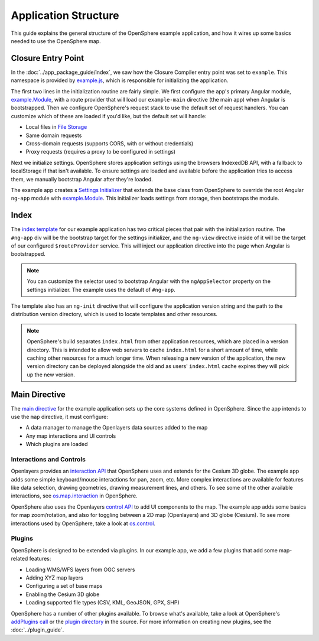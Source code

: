 .. _app-code-guide:

Application Structure
=====================

This guide explains the general structure of the OpenSphere example application, and how it wires up some basics needed to use the OpenSphere map.

Closure Entry Point
-------------------

In the :doc:`../app_package_guide/index`, we saw how the Closure Compiler entry point was set to ``example``. This namespace is provided by `example.js <https://github.com/ngageoint/opensphere-app-example/blob/master/src/example/example.js>`_, which is responsible for initializing the application.

The first two lines in the initialization routine are fairly simple. We first configure the app's primary Angular module, `example.Module`_, with a route provider that will load our ``example-main`` directive (the main app) when Angular is bootstrapped. Then we configure OpenSphere's request stack to use the default set of request handlers. You can customize which of these are loaded if you'd like, but the default set will handle:

* Local files in `File Storage <https://github.com/ngageoint/opensphere/blob/master/src/os/file/filestorage.js>`_
* Same domain requests
* Cross-domain requests (supports CORS, with or without credentials)
* Proxy requests (requires a proxy to be configured in settings)

Next we initialize settings. OpenSphere stores application settings using the browsers IndexedDB API, with a fallback to localStorage if that isn't available. To ensure settings are loaded and available before the application tries to access them, we manually bootstrap Angular after they're loaded.

The example app creates a `Settings Initializer <https://github.com/ngageoint/opensphere-app-example/blob/master/src/example/examplesettingsinitializer.js>`_ that extends the base class from OpenSphere to override the root Angular ``ng-app`` module with `example.Module`_. This initializer loads settings from storage, then bootstraps the module.

.. _example.Module: https://github.com/ngageoint/opensphere-app-example/blob/master/src/example/examplemodule.js


Index
-----

The `index template <https://github.com/ngageoint/opensphere-app-example/blob/master/index-template.html>`_ for our example application has two critical pieces that pair with the initialization routine. The ``#ng-app`` div will be the bootstrap target for the settings initializer, and the ``ng-view`` directive inside of it will be the target of our configured ``$routeProvider`` service. This will inject our application directive into the page when Angular is bootstrapped.

.. note::

  You can customize the selector used to bootstrap Angular with the ``ngAppSelector`` property on the settings initializer. The example uses the default of ``#ng-app``.

The template also has an ``ng-init`` directive that will configure the application version string and the path to the distribution version directory, which is used to locate templates and other resources.

.. note::

  OpenSphere's build separates ``index.html`` from other application resources, which are placed in a version directory. This is intended to allow web servers to cache ``index.html`` for a short amount of time, while caching other resources for a much longer time. When releasing a new version of the application, the new version directory can be deployed alongside the old and as users' ``index.html`` cache expires they will pick up the new version.

Main Directive
--------------

The `main directive <https://github.com/ngageoint/opensphere-app-example/blob/master/src/example/examplemain.js>`_ for the example application sets up the core systems defined in OpenSphere. Since the app intends to use the ``map`` directive, it must configure:

* A data manager to manage the Openlayers data sources added to the map
* Any map interactions and UI controls
* Which plugins are loaded

Interactions and Controls
*************************

Openlayers provides an `interaction API <http://openlayers.org/en/latest/apidoc/ol.interaction.html>`_ that OpenSphere uses and extends for the Cesium 3D globe. The example app adds some simple keyboard/mouse interactions for pan, zoom, etc. More complex interactions are available for features like data selection, drawing geometries, drawing measurement lines, and others. To see some of the other available interactions, see `os.map.interaction <https://github.com/ngageoint/opensphere/blob/master/src/os/map/mapinteractions.js>`_ in OpenSphere.

OpenSphere also uses the Openlayers `control API <http://openlayers.org/en/latest/apidoc/ol.control.html>`_ to add UI components to the map. The example app adds some basics for map zoom/rotation, and also for toggling between a 2D map (Openlayers) and 3D globe (Cesium). To see more interactions used by OpenSphere, take a look at `os.control <https://github.com/ngageoint/opensphere/blob/master/src/os/control/control.js>`_.

Plugins
*******

OpenSphere is designed to be extended via plugins. In our example app, we add a few plugins that add some map-related features:

* Loading WMS/WFS layers from OGC servers
* Adding XYZ map layers
* Configuring a set of base maps
* Enabling the Cesium 3D globe
* Loading supported file types (CSV, KML, GeoJSON, GPX, SHP)

OpenSphere has a number of other plugins available. To browse what's available, take a look at OpenSphere's `addPlugins call <https://github.com/ngageoint/opensphere/blob/master/src/os/mainctrl.js#L486>`_ or the `plugin directory <https://github.com/ngageoint/opensphere/tree/master/src/plugin>`_ in the source. For more information on creating new plugins, see the :doc:`../plugin_guide`.
